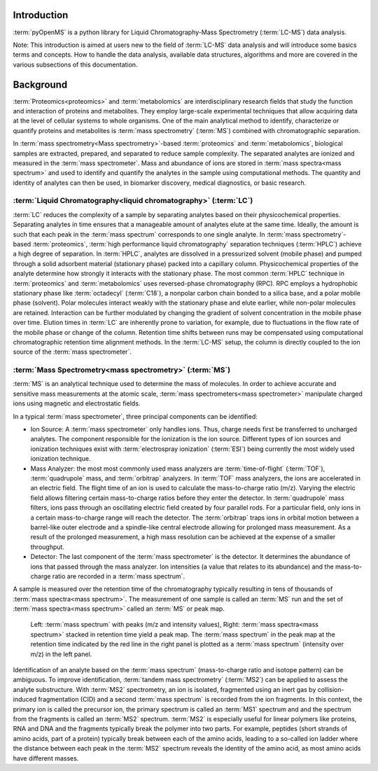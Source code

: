 Introduction
============

:term:`pyOpenMS` is a python library for Liquid Chromatography-Mass Spectrometry (:term:`LC-MS`) data analysis.

Note: This introduction is aimed at users new to the field of :term:`LC-MS` data analysis and will introduce some basics terms
and concepts. How to handle the data analysis, available data structures, algorithms and more are covered in the
various subsections of this documentation.

Background
============

:term:`Proteomics<proteomics>` and :term:`metabolomics` are interdisciplinary research fields that study the
function and interaction of proteins and metabolites. They employ large-scale
experimental techniques that allow acquiring data at the level of cellular systems to
whole organisms. One of the main analytical method to identify, characterize or quantify
proteins and metabolites is :term:`mass spectrometry` (:term:`MS`) combined with chromatographic
separation.

In :term:`mass spectrometry<Mass spectrometry>`-based :term:`proteomics` and :term:`metabolomics`, biological samples are
extracted, prepared, and separated to reduce sample complexity. The separated analytes
are ionized and measured in the :term:`mass spectrometer`. Mass and abundance of ions are
stored in :term:`mass spectra<mass spectrum>` and used to identify and quantify the analytes in the sample
using computational methods. The quantity and identity of analytes can then be used,
in biomarker discovery, medical diagnostics, or basic research.


:term:`Liquid Chromatography<liquid chromatography>` (:term:`LC`)
-----------------------------------------------------------------
:term:`LC` reduces the complexity of a sample by separating analytes
based on their physicochemical properties. Separating analytes in time ensures that 
a manageable amount of analytes elute at the same time. Ideally, the amount is
such that each peak in the :term:`mass spectrum` corresponds to one single analyte.
In :term:`mass spectrometry`-based :term:`proteomics`, :term:`high performance liquid chromatography`
separation techniques (:term:`HPLC`) achieve a high degree of
separation. In :term:`HPLC`, analytes are dissolved in a pressurized solvent (mobile phase)
and pumped through a solid adsorbent material (stationary phase) packed into a
capillary column. Physicochemical properties of the analyte determine how strongly it
interacts with the stationary phase. The most common :term:`HPLC` technique in :term:`proteomics`
and :term:`metabolomics` uses reversed-phase chromatography (RPC). RPC employs a hydrophobic
stationary phase like :term:`octadecyl` (:term:`C18`), a nonpolar carbon chain bonded to a silica base,
and a polar mobile phase (solvent). Polar molecules interact weakly with the stationary phase
and elute earlier, while non-polar molecules are retained. Interaction can be further
modulated by changing the gradient of solvent concentration in the mobile phase
over time. Elution times in :term:`LC` are inherently prone to variation, for example, due
to fluctuations in the flow rate of the mobile phase or change of the column. Retention time shifts between runs may be compensated using computational chromatographic
retention time alignment methods. In the :term:`LC-MS` setup, the column is directly coupled
to the ion source of the :term:`mass spectrometer`.

.. image:: img/introduction_LC.png


:term:`Mass Spectrometry<mass spectrometry>` (:term:`MS`)
---------------------------------------------------------

:term:`MS` is an analytical technique used to determine the mass of molecules. In order to
achieve accurate and sensitive mass measurements at the atomic scale, :term:`mass
spectrometers<mass spectrometer>` manipulate charged ions using magnetic and electrostatic fields.

.. image:: img/introduction_MS.png

In a typical :term:`mass spectrometer`, three principal components can be identified:

* Ion Source: A :term:`mass spectrometer` only handles ions. Thus, charge needs first be transferred to uncharged analytes. The component responsible for the ionization is the ion source. Different types of ion sources and ionization techniques exist with :term:`electrospray ionization` (:term:`ESI`) being currently the most widely used ionization technique.

* Mass Analyzer: the most most commonly used mass analyzers are :term:`time-of-flight` (:term:`TOF`), :term:`quadrupole` mass, and :term:`orbitrap` analyzers. In :term:`TOF` mass analyzers, the ions are accelerated in an electric field. The flight time of an ion is used to calculate the mass-to-charge ratio (m/z). Varying the electric field allows filtering certain mass-to-charge ratios before they enter the detector. In :term:`quadrupole` mass filters, ions pass through an oscillating electric field created by four parallel rods. For a particular field, only ions in a certain mass-to-charge range will reach the detector. The :term:`orbitrap` traps ions in orbital motion between a barrel-like outer electrode and a spindle-like central electrode allowing for prolonged mass measurement. As a result of the prolonged measurement, a high mass resolution can be achieved at the expense of a smaller throughput.

* Detector: The last component of the :term:`mass spectrometer` is the detector. It determines the abundance of ions that passed through the mass analyzer. Ion intensities (a value that relates to its abundance) and the mass-to-charge ratio are recorded in a :term:`mass spectrum`.

A sample is measured over the retention time of the chromatography typically resulting in tens of thousands of :term:`mass spectra<mass spectrum>`. The measurement of one sample is called an :term:`MS` run and the set of :term:`mass spectra<mass spectrum>` called an :term:`MS` or peak map.

.. figure:: img/spectrum_peakmap.png

            Left: :term:`mass spectrum` with peaks (m/z and intensity values), Right: :term:`mass spectra<mass spectrum>` stacked in retention time yield a peak map. The :term:`mass spectrum` in the peak map at the retention time indicated by the red line in the right panel is plotted as a :term:`mass spectrum` (intensity over m/z) in the left panel.

Identification of an analyte based on the :term:`mass spectrum` (mass-to-charge ratio and isotope pattern) can be ambiguous. To improve identification, :term:`tandem mass spectrometry` (:term:`MS2`) can be applied to assess the analyte substructure. With :term:`MS2` spectrometry, an ion is isolated, fragmented using an inert gas by collision-induced fragmentation (CID) and a second :term:`mass spectrum` is recorded from the ion fragments. In this context, the primary ion is called the precursor ion, the primary spectrum is called an :term:`MS1` spectrum and and the spectrum from the fragments is called an :term:`MS2` spectrum. :term:`MS2` is especially useful for linear polymers like proteins, RNA and DNA and the fragments typically break the polymer into two parts. For example, peptides (short strands of amino acids, part of a protein) typically break between each of the amino acids, leading to a so-called ion ladder where the distance between each peak in the :term:`MS2` spectrum reveals the identity of the amino acid, as most amino acids have different masses.
